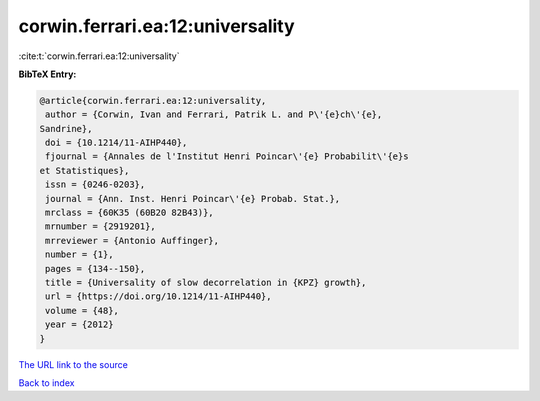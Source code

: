 corwin.ferrari.ea:12:universality
=================================

:cite:t:`corwin.ferrari.ea:12:universality`

**BibTeX Entry:**

.. code-block:: bibtex

   @article{corwin.ferrari.ea:12:universality,
    author = {Corwin, Ivan and Ferrari, Patrik L. and P\'{e}ch\'{e},
   Sandrine},
    doi = {10.1214/11-AIHP440},
    fjournal = {Annales de l'Institut Henri Poincar\'{e} Probabilit\'{e}s
   et Statistiques},
    issn = {0246-0203},
    journal = {Ann. Inst. Henri Poincar\'{e} Probab. Stat.},
    mrclass = {60K35 (60B20 82B43)},
    mrnumber = {2919201},
    mrreviewer = {Antonio Auffinger},
    number = {1},
    pages = {134--150},
    title = {Universality of slow decorrelation in {KPZ} growth},
    url = {https://doi.org/10.1214/11-AIHP440},
    volume = {48},
    year = {2012}
   }

`The URL link to the source <ttps://doi.org/10.1214/11-AIHP440}>`__


`Back to index <../By-Cite-Keys.html>`__
